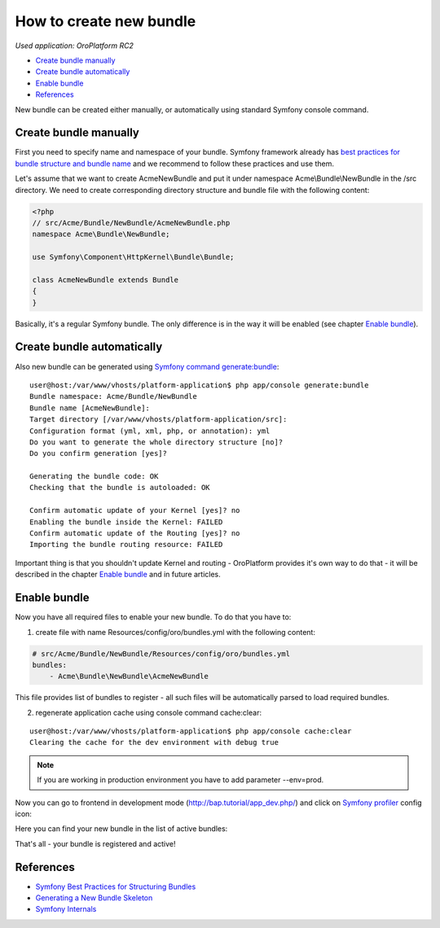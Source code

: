 How to create new bundle
========================

*Used application: OroPlatform RC2*

* `Create bundle manually`_
* `Create bundle automatically`_
* `Enable bundle`_
* `References`_


New bundle can be created either manually, or automatically using standard Symfony console command.


Create bundle manually
----------------------

First you need to specify name and namespace of your bundle. Symfony framework already has
`best practices for bundle structure and bundle name`_ and we recommend to follow these practices and use them.

.. _best practices for bundle structure and bundle name: http://symfony.com/doc/2.3/cookbook/bundles/best_practices.html#bundle-name

Let's assume that we want to create AcmeNewBundle and put it under namespace Acme\\Bundle\\NewBundle
in the /src directory. We need to create corresponding directory structure and bundle file with the following content:

.. code-block:: php

    <?php
    // src/Acme/Bundle/NewBundle/AcmeNewBundle.php
    namespace Acme\Bundle\NewBundle;

    use Symfony\Component\HttpKernel\Bundle\Bundle;

    class AcmeNewBundle extends Bundle
    {
    }

Basically, it's a regular Symfony bundle. The only difference is in the way it will be enabled
(see chapter `Enable bundle`_).


Create bundle automatically
---------------------------

Also new bundle can be generated using `Symfony command generate:bundle`_:

.. _Symfony command generate:bundle: http://symfony.com/doc/2.3/bundles/SensioGeneratorBundle/commands/generate_bundle.html

::

    user@host:/var/www/vhosts/platform-application$ php app/console generate:bundle
    Bundle namespace: Acme/Bundle/NewBundle
    Bundle name [AcmeNewBundle]:
    Target directory [/var/www/vhosts/platform-application/src]:
    Configuration format (yml, xml, php, or annotation): yml
    Do you want to generate the whole directory structure [no]?
    Do you confirm generation [yes]?

    Generating the bundle code: OK
    Checking that the bundle is autoloaded: OK

    Confirm automatic update of your Kernel [yes]? no
    Enabling the bundle inside the Kernel: FAILED
    Confirm automatic update of the Routing [yes]? no
    Importing the bundle routing resource: FAILED

Important thing is that you shouldn't update Kernel and routing - OroPlatform provides it's own way to do that -
it will be described in the chapter `Enable bundle`_ and in future articles.


Enable bundle
-------------

Now you have all required files to enable your new bundle. To do that you have to:

1. create file with name Resources/config/oro/bundles.yml with the following content:

.. code-block:: yaml

    # src/Acme/Bundle/NewBundle/Resources/config/oro/bundles.yml
    bundles:
        - Acme\Bundle\NewBundle\AcmeNewBundle

This file provides list of bundles to register - all such files will be automatically parsed to load required bundles.


2. regenerate application cache using console command cache:clear:

::

    user@host:/var/www/vhosts/platform-application$ php app/console cache:clear
    Clearing the cache for the dev environment with debug true

.. note::

    If you are working in production environment you have to add parameter --env=prod.

Now you can go to frontend in development mode (http://bap.tutorial/app_dev.php/) and click on
`Symfony profiler`_ config icon:

.. _Symfony profiler: http://symfony.com/doc/current/book/internals.html#profiler

.. image:: ./img/how_to_create_new_bundle/dashboard.png

Here you can find your new bundle in the list of active bundles:

.. image:: ./img/how_to_create_new_bundle/profiler.png

That's all - your bundle is registered and active!


References
----------

* `Symfony Best Practices for Structuring Bundles`_
* `Generating a New Bundle Skeleton`_
* `Symfony Internals`_

.. _Symfony Best Practices for Structuring Bundles: http://symfony.com/doc/2.3/cookbook/bundles/best_practices.html
.. _Generating a New Bundle Skeleton: http://symfony.com/doc/2.3/bundles/SensioGeneratorBundle/commands/generate_bundle.html
.. _Symfony Internals: http://symfony.com/doc/2.3/book/internals.html


